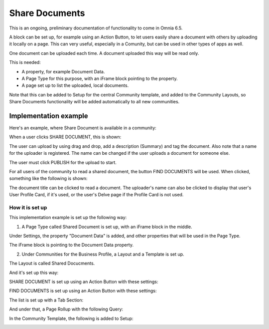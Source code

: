 Share Documents
===========================================

This is an ongoing, preliminary documentation of functionality to come in Omnia 6.5.

A block can be set up, for example using an Action Button, to let users easily share a document with others by uploading it locally on a page. This can very useful, especially in a Comunity, but can be used in other types of apps as well. 

One document can be uploaded each time. A document uploaded this way will be read only.

This is needed:

+ A property, for example Document Data.
+ A Page Type for this purpose, with an iFrame block pointing to the property.
+ A page set up to list the uploaded, local documents.

Note that this can be added to Setup for the central Community template, and added to the Community Layouts, so Share Documents functionality will be added automatically to all new communities.

Implementation example
*************************
Here's an example, where Share Document is available in a community:

.. image:: share-document-button.png

When a user clicks SHARE DOCUMENT, this is shown:

.. image:: share-document-button-upload.png

The user can upload by using drag and drop, add a description (Summary) and tag the document. Also note that a name for the uploader is registered. The name can be changed if the user uploads a document for someone else.

The user must click PUBLISH for the upload to start.

For all users of the community to read a shared document, the button FIND DOCUMENTS will be used. When clicked, something like the following is shown:

.. image:: find-document-button-list.png

The document title can be clicked to read a document. The uploader's name can also be clicked to display that user's User Profile Card, if it's used, or the user's Delve page if the Profile Card is not used.

How it is set up
------------------
This implementation example is set up the following way:

1. A Page Type called Shared Document is set up, with an iFrame block in the middle.

.. image:: share-document-pagetype-1.png

Under Settings, the property "Document Data" is added, and other properties that will be used in the Page Type.

.. image:: share-document-pagetype-2.png

The iFrame block is pointing to the Document Data property.

.. image:: share-document-pagetype-3.png

2. Under Communities for the Business Profile, a Layout and a Template is set up.

The Layout is called Shared Docucments.

.. image:: share-document-layout-1.png

And it's set up this way:

.. image:: share-document-layout-2.png

SHARE DOCUMENT is set up using an Action Button with these settings:

.. image:: share-document-layout-3.png

FIND DOCUMENTS is set up using an Action Button with these settings:

.. image:: share-document-layout-4.png

The list is set up with a Tab Section:

.. image:: share-document-layout-5.png

And under that, a Page Rollup with the following Query:

.. image:: share-document-layout-6.png

In the Community Template, the following is added to Setup:

.. image:: share-document-template.png


